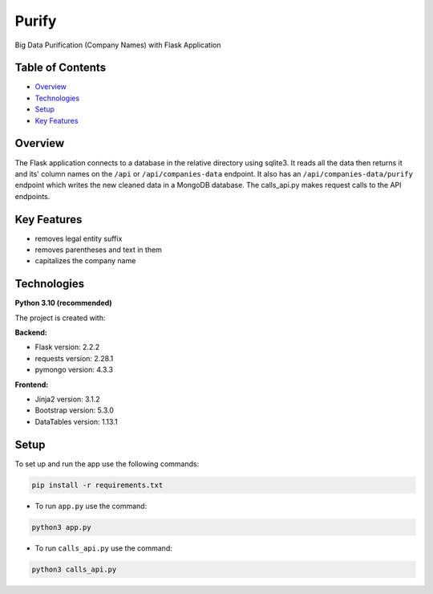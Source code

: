 ======
Purify
======
.. image:: https://img.shields.io/badge/python-3.10-blue
    :target: https://www.python.org/
    :alt: Recommended Python version
.. image:: https://img.shields.io/badge/flask-2.2.2-green
    :target: https://flask.palletsprojects.com/
    :alt: Flask version: 2.2.2
.. image:: https://img.shields.io/badge/app-purify-brightgreen
    :target: https://github.com/Andrej2003/purify
    :alt: App Purify
Big Data Purification (Company Names) with Flask Application

Table of Contents
-----------------
* `Overview`_
* `Technologies`_
* `Setup`_
* `Key Features`_

Overview
--------
The Flask application connects to a database in the relative
directory using sqlite3. It reads all the data then returns it
and its' column names on the ``/api`` or ``/api/companies-data``
endpoint. It also has an ``/api/companies-data/purify`` endpoint
which writes the new cleaned data in a MongoDB database.
The calls_api.py makes request calls to the API endpoints.

Key Features
------------
* removes legal entity suffix
* removes parentheses and text in them
* capitalizes the company name

Technologies
------------
**Python 3.10 (recommended)**

The project is created with:

**Backend:**

* Flask version: 2.2.2
* requests version: 2.28.1
* pymongo version: 4.3.3

**Frontend:**

* Jinja2 version: 3.1.2
* Bootstrap version: 5.3.0
* DataTables version: 1.13.1


Setup
-----
To set up and run the app use the following commands:

.. code-block::

    pip install -r requirements.txt

* To run ``app.py`` use the command:

.. code-block::

    python3 app.py

* To run ``calls_api.py`` use the command:

.. code-block::

    python3 calls_api.py

